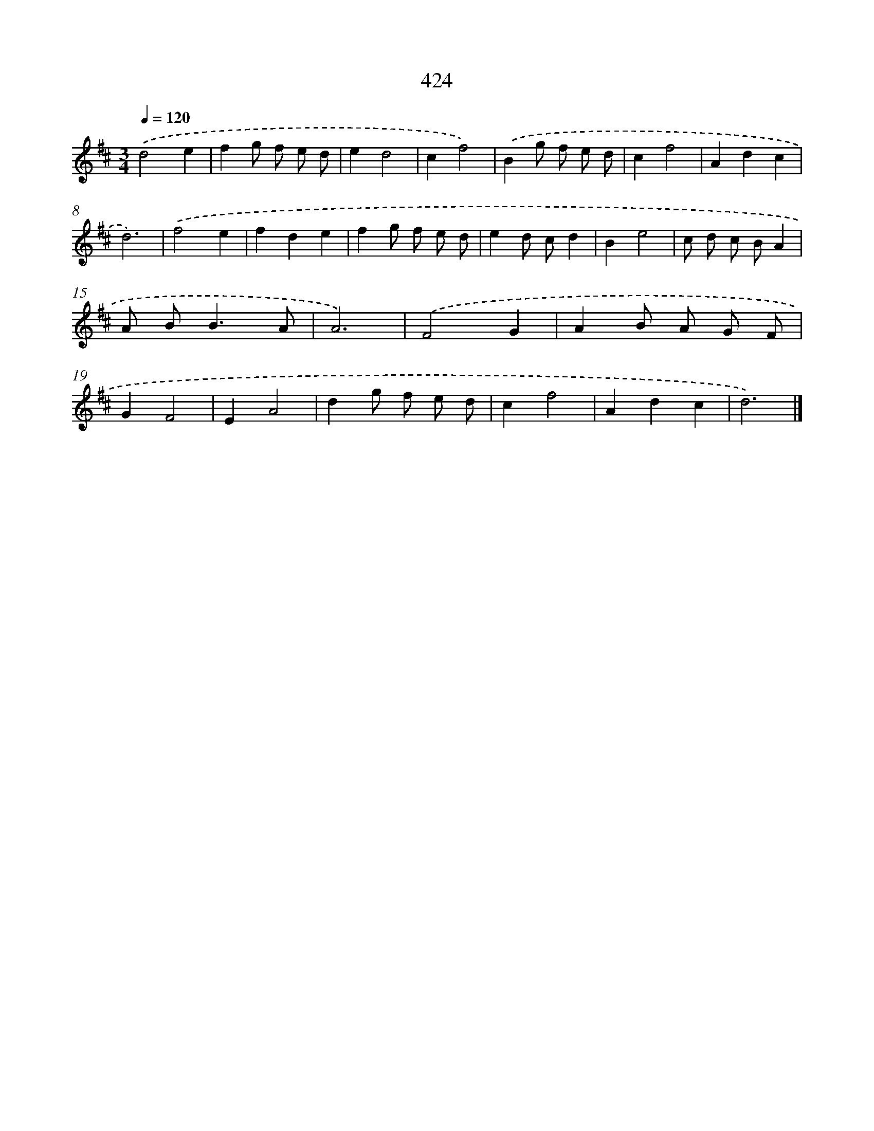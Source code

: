 X: 12128
T: 424
%%abc-version 2.0
%%abcx-abcm2ps-target-version 5.9.1 (29 Sep 2008)
%%abc-creator hum2abc beta
%%abcx-conversion-date 2018/11/01 14:37:22
%%humdrum-veritas 2612575148
%%humdrum-veritas-data 206357663
%%continueall 1
%%barnumbers 0
L: 1/8
M: 3/4
Q: 1/4=120
K: D clef=treble
.('d4e2 |
f2g f e d |
e2d4 |
c2f4) |
.('B2g f e d |
c2f4 |
A2d2c2 |
d6) |
.('f4e2 |
f2d2e2 |
f2g f e d |
e2d cd2 |
B2e4 |
c d c BA2 |
A B2<B2A |
A6) |
.('F4G2 |
A2B A G F |
G2F4 |
E2A4 |
d2g f e d |
c2f4 |
A2d2c2 |
d6) |]
